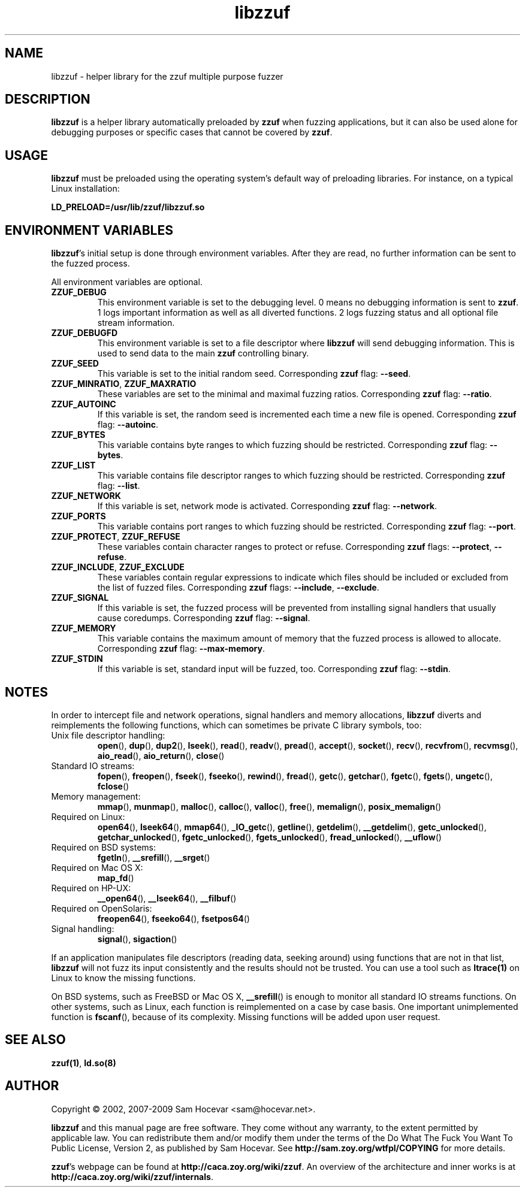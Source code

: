 .TH libzzuf 3 "2009-11-22" "libzzuf"
.SH NAME
libzzuf \- helper library for the zzuf multiple purpose fuzzer
.SH DESCRIPTION
.PP
\fBlibzzuf\fR is a helper library automatically preloaded by \fBzzuf\fR when
fuzzing applications, but it can also be used alone for debugging purposes or
specific cases that cannot be covered by \fBzzuf\fR.
.SH USAGE
.PP
\fBlibzzuf\fR must be preloaded using the operating system's default way of
preloading libraries. For instance, on a typical Linux installation:
.PP
\fB    LD_PRELOAD=/usr/lib/zzuf/libzzuf.so\fR
.SH ENVIRONMENT VARIABLES
.PP
\fBlibzzuf\fR's initial setup is done through environment variables. After
they are read, no further information can be sent to the fuzzed process.

All environment variables are optional.
.TP
\fBZZUF_DEBUG\fR
This environment variable is set to the debugging level. 0 means no debugging
information is sent to \fBzzuf\fR. 1 logs important information as well as
all diverted functions. 2 logs fuzzing status and all optional file stream
information.
.TP
\fBZZUF_DEBUGFD\fR
This environment variable is set to a file descriptor where \fBlibzzuf\fR will
send debugging information. This is used to send data to the main \fBzzuf\fR
controlling binary.
.TP
\fBZZUF_SEED\fR
This variable is set to the initial random seed. Corresponding \fBzzuf\fR flag:
\fB\-\-seed\fR.
.TP
\fBZZUF_MINRATIO\fR, \fBZZUF_MAXRATIO\fR
These variables are set to the minimal and maximal fuzzing ratios.
Corresponding \fBzzuf\fR flag: \fB\-\-ratio\fR.
.TP
\fBZZUF_AUTOINC\fR
If this variable is set, the random seed is incremented each time a new
file is opened. Corresponding \fBzzuf\fR flag: \fB\-\-autoinc\fR.
.TP
\fBZZUF_BYTES\fR
This variable contains byte ranges to which fuzzing should be restricted.
Corresponding \fBzzuf\fR flag: \fB\-\-bytes\fR.
.TP
\fBZZUF_LIST\fR
This variable contains file descriptor ranges to which fuzzing should be
restricted. Corresponding \fBzzuf\fR flag: \fB\-\-list\fR.
.TP
\fBZZUF_NETWORK\fR
If this variable is set, network mode is activated. Corresponding \fBzzuf\fR
flag: \fB\-\-network\fR.
.TP
\fBZZUF_PORTS\fR
This variable contains port ranges to which fuzzing should be restricted.
Corresponding \fBzzuf\fR flag: \fB\-\-port\fR.
.TP
\fBZZUF_PROTECT\fR, \fBZZUF_REFUSE\fR
These variables contain character ranges to protect or refuse. Corresponding
\fBzzuf\fR flags: \fB\-\-protect\fR, \fB\-\-refuse\fR.
.TP
\fBZZUF_INCLUDE\fR, \fBZZUF_EXCLUDE\fR
These variables contain regular expressions to indicate which files should be
included or excluded from the list of fuzzed files. Corresponding \fBzzuf\fR
flags: \fB\-\-include\fR, \fB\-\-exclude\fR.
.TP
\fBZZUF_SIGNAL\fR
If this variable is set, the fuzzed process will be prevented from installing
signal handlers that usually cause coredumps. Corresponding \fBzzuf\fR flag:
\fB\-\-signal\fR.
.TP
\fBZZUF_MEMORY\fR
This variable contains the maximum amount of memory that the fuzzed process
is allowed to allocate. Corresponding \fBzzuf\fR flag: \fB\-\-max-memory\fR.
.TP
\fBZZUF_STDIN\fR
If this variable is set, standard input will be fuzzed, too. Corresponding
\fBzzuf\fR flag: \fB\-\-stdin\fR.
.SH NOTES
In order to intercept file and network operations, signal handlers and memory
allocations, \fBlibzzuf\fR diverts and reimplements the following functions,
which can sometimes be private C library symbols, too:
.TP
Unix file descriptor handling:
\fBopen\fR(), \fBdup\fR(), \fBdup2\fR(), \fBlseek\fR(), \fBread\fR(),
\fBreadv\fR(), \fBpread\fR(), \fBaccept\fR(), \fBsocket\fR(), \fBrecv\fR(),
\fBrecvfrom\fR(), \fBrecvmsg\fR(), \fBaio_read\fR(), \fBaio_return\fR(),
\fBclose\fR()
.TP
Standard IO streams:
\fBfopen\fR(), \fBfreopen\fR(), \fBfseek\fR(), \fBfseeko\fR(), \fBrewind\fR(),
\fBfread\fR(), \fBgetc\fR(), \fBgetchar\fR(), \fBfgetc\fR(), \fBfgets\fR(),
\fBungetc\fR(), \fBfclose\fR()
.TP
Memory management:
\fBmmap\fR(), \fBmunmap\fR(), \fBmalloc\fR(), \fBcalloc\fR(), \fBvalloc\fR(),
\fBfree\fR(), \fBmemalign\fR(), \fBposix_memalign\fR()
.TP
Required on Linux:
\fBopen64\fR(), \fBlseek64\fR(), \fBmmap64\fR(), \fB_IO_getc\fR(),
\fBgetline\fR(), \fBgetdelim\fR(), \fB__getdelim\fR(), \fBgetc_unlocked\fR(),
\fBgetchar_unlocked\fR(), \fBfgetc_unlocked\fR(), \fBfgets_unlocked\fR(),
\fBfread_unlocked\fR(), \fB__uflow\fR()
.TP
Required on BSD systems:
\fBfgetln\fR(), \fB__srefill\fR(), \fB__srget\fR()
.TP
Required on Mac OS X:
\fBmap_fd\fR()
.TP
Required on HP-UX:
\fB__open64\fR(), \fB__lseek64\fR(), \fB__filbuf\fR()
.TP
Required on OpenSolaris:
\fBfreopen64\fR(), \fBfseeko64\fR(), \fBfsetpos64\fR()
.TP
Signal handling:
\fBsignal\fR(), \fBsigaction\fR()
.PP
If an application manipulates file descriptors (reading data, seeking around)
using functions that are not in that list, \fBlibzzuf\fR will not fuzz its
input consistently and the results should not be trusted. You can use a tool
such as \fBltrace(1)\fR on Linux to know the missing functions.
.PP
On BSD systems, such as FreeBSD or Mac OS X, \fB__srefill\fR() is enough to
monitor all standard IO streams functions. On other systems, such as Linux,
each function is reimplemented on a case by case basis. One important
unimplemented function is \fBfscanf\fR(), because of its complexity. Missing
functions will be added upon user request.
.SH SEE ALSO
.PP
\fBzzuf(1)\fR, \fBld.so(8)\fR
.SH AUTHOR
.PP
Copyright \(co 2002, 2007\-2009 Sam Hocevar <sam@hocevar.net>.
.PP
\fBlibzzuf\fR and this manual page are free software. They come without any
warranty, to the extent permitted by applicable law. You can redistribute
them and/or modify them under the terms of the Do What The Fuck You Want
To Public License, Version 2, as published by Sam Hocevar. See
\fBhttp://sam.zoy.org/wtfpl/COPYING\fR for more details.
.PP
\fBzzuf\fR's webpage can be found at \fBhttp://caca.zoy.org/wiki/zzuf\fR.
An overview of the architecture and inner works is at
\fBhttp://caca.zoy.org/wiki/zzuf/internals\fR.
